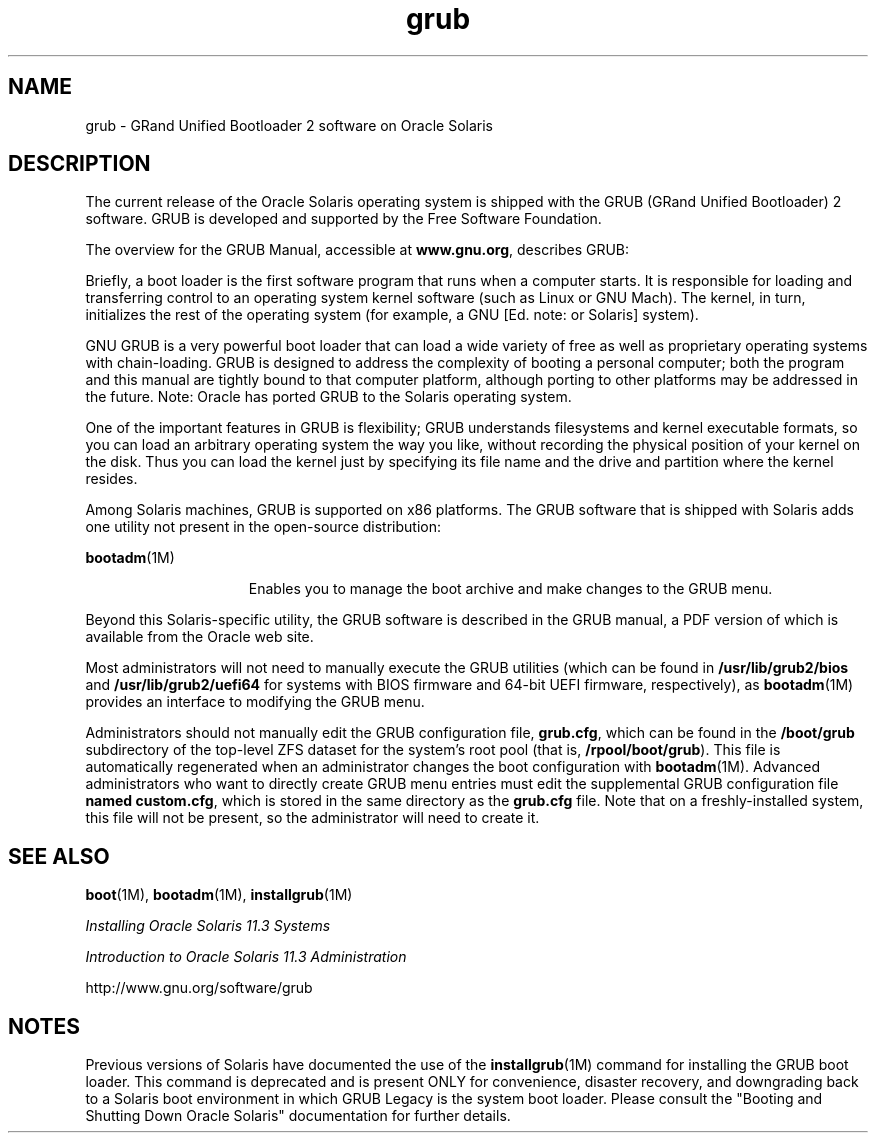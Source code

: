 '\" te
.\" Copyright (c) 2005, 2012, Oracle and/or its affiliates. All rights reserved.
.TH grub 5 "25 May 2012" "SunOS 5.11" "Standards, Environments, and Macros"
.SH NAME
grub \- GRand Unified Bootloader 2 software on Oracle Solaris
.SH DESCRIPTION
.sp
.LP
The current release of the Oracle Solaris operating system is shipped with the GRUB (GRand Unified Bootloader) 2 software.  GRUB is developed and supported by the Free Software Foundation.
.sp
.LP
The overview for the GRUB Manual, accessible at \fBwww.gnu.org\fR, describes GRUB:
.sp
.LP
Briefly, a boot loader is the first software program that runs when a computer starts. It is responsible for loading and transferring control to an operating system kernel software (such as Linux or GNU Mach). The kernel, in turn, initializes the rest of the operating system (for example, a GNU [Ed. note: or Solaris] system).
.sp
.LP
GNU GRUB is a very powerful boot loader that can load a wide variety of free as well as proprietary operating systems with chain-loading. GRUB is designed to address the complexity of booting a personal computer; both the program and this manual are tightly bound to that computer platform, although porting to other platforms may be addressed in the future. Note: Oracle has ported GRUB to the Solaris operating system.
.sp
.LP
One of the important features in GRUB is flexibility; GRUB understands filesystems and kernel executable formats, so you can load an arbitrary operating system the way you like, without recording the physical position of your kernel on the disk. Thus you can load the kernel just by specifying its file name and the drive and partition where the kernel resides.
.sp
.LP
Among Solaris machines, GRUB is supported on x86 platforms. The GRUB software that is shipped with Solaris adds one utility not present in the open-source distribution:
.sp
.ne 2
.mk
.na
\fB\fBbootadm\fR(1M)\fR
.ad
.RS 15n
.rt  
Enables you to manage the boot archive and make changes to the GRUB menu.
.RE

.sp
.LP
Beyond this Solaris-specific utility, the GRUB software is described in the GRUB manual, a PDF version of which is available from the Oracle web site.
.sp
.LP
Most administrators will not need to manually execute the GRUB utilities (which can be found in \fB/usr/lib/grub2/bios\fR and \fB/usr/lib/grub2/uefi64\fR for systems with BIOS firmware and 64-bit UEFI firmware, respectively), as \fBbootadm\fR(1M) provides an interface to modifying the GRUB menu.
.sp
.LP
Administrators should not manually edit the GRUB configuration file, \fBgrub.cfg\fR, which can be found in the \fB/boot/grub\fR subdirectory of the top-level ZFS dataset for the system's root pool (that is, \fB/rpool/boot/grub\fR). This file is automatically regenerated when an administrator changes the boot configuration with \fBbootadm\fR(1M). Advanced administrators who want to directly create GRUB menu entries must edit the supplemental GRUB configuration file \fBnamed custom.cfg\fR, which is stored in the same directory as the \fBgrub.cfg\fR file. Note that on a freshly-installed system, this file will not be present, so the administrator will need to create it.
.SH SEE ALSO
.sp
.LP
\fBboot\fR(1M), \fBbootadm\fR(1M), \fBinstallgrub\fR(1M)
.sp
.LP
\fIInstalling Oracle Solaris 11.3 Systems\fR
.sp
.LP
\fIIntroduction to Oracle Solaris 11.3                 Administration\fR
.sp
.LP
http://www.gnu.org/software/grub
.SH NOTES
.sp
.LP
Previous versions of Solaris have documented the use of the \fBinstallgrub\fR(1M) command for installing the GRUB boot loader. This command is deprecated and is present ONLY for convenience, disaster recovery, and downgrading back to a Solaris boot environment in which GRUB Legacy is the system boot loader. Please consult the "Booting and Shutting Down Oracle Solaris" documentation for further details.
